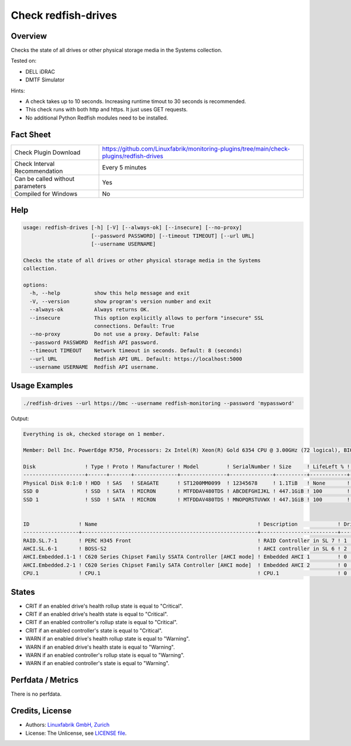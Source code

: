 Check redfish-drives
====================

Overview
--------

Checks the state of all drives or other physical storage media in the Systems collection. 

Tested on:

* DELL iDRAC
* DMTF Simulator

Hints:

* A check takes up to 10 seconds. Increasing runtime timout to 30 seconds is recommended.
* This check runs with both http and https. It just uses GET requests.
* No additional Python Redfish modules need to be installed.


Fact Sheet
----------

.. csv-table::
    :widths: 30, 70

    "Check Plugin Download",                "https://github.com/Linuxfabrik/monitoring-plugins/tree/main/check-plugins/redfish-drives"
    "Check Interval Recommendation",        "Every 5 minutes"
    "Can be called without parameters",     "Yes"
    "Compiled for Windows",                 "No"


Help
----

.. code-block:: text

    usage: redfish-drives [-h] [-V] [--always-ok] [--insecure] [--no-proxy]
                          [--password PASSWORD] [--timeout TIMEOUT] [--url URL]
                          [--username USERNAME]

    Checks the state of all drives or other physical storage media in the Systems
    collection.

    options:
      -h, --help           show this help message and exit
      -V, --version        show program's version number and exit
      --always-ok          Always returns OK.
      --insecure           This option explicitly allows to perform "insecure" SSL
                           connections. Default: True
      --no-proxy           Do not use a proxy. Default: False
      --password PASSWORD  Redfish API password.
      --timeout TIMEOUT    Network timeout in seconds. Default: 8 (seconds)
      --url URL            Redfish API URL. Default: https://localhost:5000
      --username USERNAME  Redfish API username.


Usage Examples
--------------

.. code-block:: bash

    ./redfish-drives --url https://bmc --username redfish-monitoring --password 'mypassword'

Output:

.. code-block:: text

    Everything is ok, checked storage on 1 member.

    Member: Dell Inc. PowerEdge R750, Processors: 2x Intel(R) Xeon(R) Gold 6354 CPU @ 3.00GHz (72 logical), BIOS: 1.1.3, Power: On, LED: Lit, SKU: ABCDEFG, SerNo: 1234567890ABCDE

    Disk                ! Type ! Proto ! Manufacturer ! Model         ! SerialNumber ! Size     ! LifeLeft % ! State 
    --------------------+------+-------+--------------+---------------+--------------+----------+------------+-------
    Physical Disk 0:1:0 ! HDD  ! SAS   ! SEAGATE      ! ST1200MM0099  ! 12345678     ! 1.1TiB   ! None       ! [OK]  
    SSD 0               ! SSD  ! SATA  ! MICRON       ! MTFDDAV480TDS ! ABCDEFGHIJKL ! 447.1GiB ! 100        ! [OK]  
    SSD 1               ! SSD  ! SATA  ! MICRON       ! MTFDDAV480TDS ! MNOPQRSTUVWX ! 447.1GiB ! 100        ! [OK]  


    ID                ! Name                                                    ! Description             ! Drives ! State 
    ------------------+---------------------------------------------------------+-------------------------+--------+-------
    RAID.SL.7-1       ! PERC H345 Front                                         ! RAID Controller in SL 7 ! 1      ! [OK]  
    AHCI.SL.6-1       ! BOSS-S2                                                 ! AHCI controller in SL 6 ! 2      ! [OK]  
    AHCI.Embedded.1-1 ! C620 Series Chipset Family SSATA Controller [AHCI mode] ! Embedded AHCI 1         ! 0      ! [OK]  
    AHCI.Embedded.2-1 ! C620 Series Chipset Family SATA Controller [AHCI mode]  ! Embedded AHCI 2         ! 0      ! [OK]  
    CPU.1             ! CPU.1                                                   ! CPU.1                   ! 0      ! [OK]


States
------

* CRIT if an enabled drive's health rollup state is equal to "Critical".
* CRIT if an enabled drive's health state is equal to "Critical".
* CRIT if an enabled controller's rollup state is equal to "Critical".
* CRIT if an enabled controller's state is equal to "Critical".
* WARN if an enabled drive's health rollup state is equal to "Warning".
* WARN if an enabled drive's health state is equal to "Warning".
* WARN if an enabled controller's rollup state is equal to "Warning".
* WARN if an enabled controller's state is equal to "Warning".


Perfdata / Metrics
------------------

There is no perfdata.


Credits, License
----------------

* Authors: `Linuxfabrik GmbH, Zurich <https://www.linuxfabrik.ch>`_
* License: The Unlicense, see `LICENSE file <https://unlicense.org/>`_.
